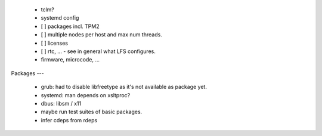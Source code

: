   * tclm?

  * systemd config


  * [ ] packages incl. TPM2

  * [ ] multiple nodes per host and max num threads.

  * [ ] licenses

  * [ ] rtc, ... - see in general what LFS configures.

  * firmware, microcode, ...


Packages
---

  * grub: had to disable libfreetype as it's not available as package yet.

  * systemd: man depends on xsltproc?

  * dbus: libsm / x11

  * maybe run test suites of basic packages.

  * infer cdeps from rdeps

